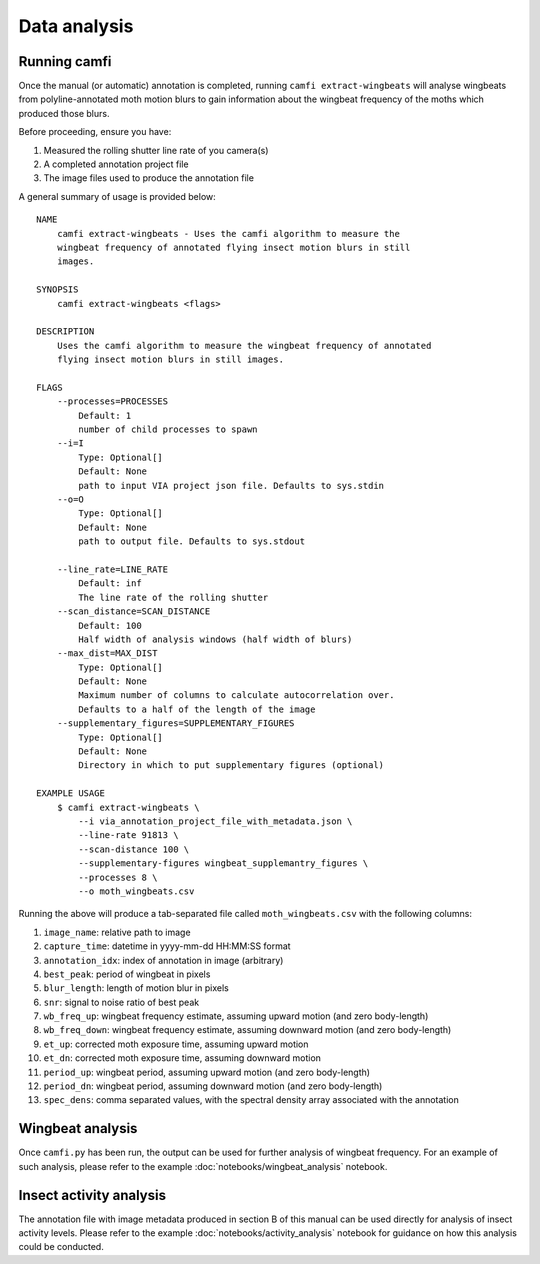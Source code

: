 Data analysis
=============

Running camfi
-------------

Once the manual (or automatic) annotation is completed, running
``camfi extract-wingbeats`` will analyse wingbeats from polyline-annotated moth
motion blurs to gain information about the wingbeat frequency of the moths
which produced those blurs.

Before proceeding, ensure you have:

1. Measured the rolling shutter line rate of you camera(s)
2. A completed annotation project file
3. The image files used to produce the annotation file

A general summary of usage is provided below::

   NAME
       camfi extract-wingbeats - Uses the camfi algorithm to measure the
       wingbeat frequency of annotated flying insect motion blurs in still
       images.

   SYNOPSIS
       camfi extract-wingbeats <flags>

   DESCRIPTION
       Uses the camfi algorithm to measure the wingbeat frequency of annotated
       flying insect motion blurs in still images.

   FLAGS
       --processes=PROCESSES
           Default: 1
           number of child processes to spawn
       --i=I
           Type: Optional[]
           Default: None
           path to input VIA project json file. Defaults to sys.stdin
       --o=O
           Type: Optional[]
           Default: None
           path to output file. Defaults to sys.stdout

       --line_rate=LINE_RATE
           Default: inf
           The line rate of the rolling shutter
       --scan_distance=SCAN_DISTANCE
           Default: 100
           Half width of analysis windows (half width of blurs)
       --max_dist=MAX_DIST
           Type: Optional[]
           Default: None
           Maximum number of columns to calculate autocorrelation over.
           Defaults to a half of the length of the image
       --supplementary_figures=SUPPLEMENTARY_FIGURES
           Type: Optional[]
           Default: None
           Directory in which to put supplementary figures (optional)

   EXAMPLE USAGE
       $ camfi extract-wingbeats \
           --i via_annotation_project_file_with_metadata.json \
           --line-rate 91813 \
   	   --scan-distance 100 \
   	   --supplementary-figures wingbeat_supplemantry_figures \
   	   --processes 8 \
   	   --o moth_wingbeats.csv

Running the above will produce a tab-separated file called ``moth_wingbeats.csv``
with the following columns:

1.  ``image_name``: relative path to image
2.  ``capture_time``: datetime in yyyy-mm-dd HH:MM:SS format
3.  ``annotation_idx``: index of annotation in image (arbitrary)
4.  ``best_peak``: period of wingbeat in pixels
5.  ``blur_length``: length of motion blur in pixels
6.  ``snr``: signal to noise ratio of best peak
7.  ``wb_freq_up``: wingbeat frequency estimate, assuming upward motion (and zero
    body-length)
8.  ``wb_freq_down``: wingbeat frequency estimate, assuming downward motion (and
    zero body-length)
9.  ``et_up``: corrected moth exposure time, assuming upward motion
10. ``et_dn``: corrected moth exposure time, assuming downward motion
11. ``period_up``: wingbeat period, assuming upward motion (and zero body-length)
12. ``period_dn``: wingbeat period, assuming downward motion (and zero
    body-length)
13. ``spec_dens``: comma separated values, with the spectral density array
    associated with the annotation


Wingbeat analysis
-----------------

Once ``camfi.py`` has been run, the output can be used for further analysis of
wingbeat frequency. For an example of such analysis, please refer to the
example :doc:`notebooks/wingbeat_analysis` notebook.

Insect activity analysis
------------------------

The annotation file with image metadata produced in section B of this manual
can be used directly for analysis of insect activity levels. Please refer to
the example :doc:`notebooks/activity_analysis` notebook for guidance on how
this analysis could be conducted.
